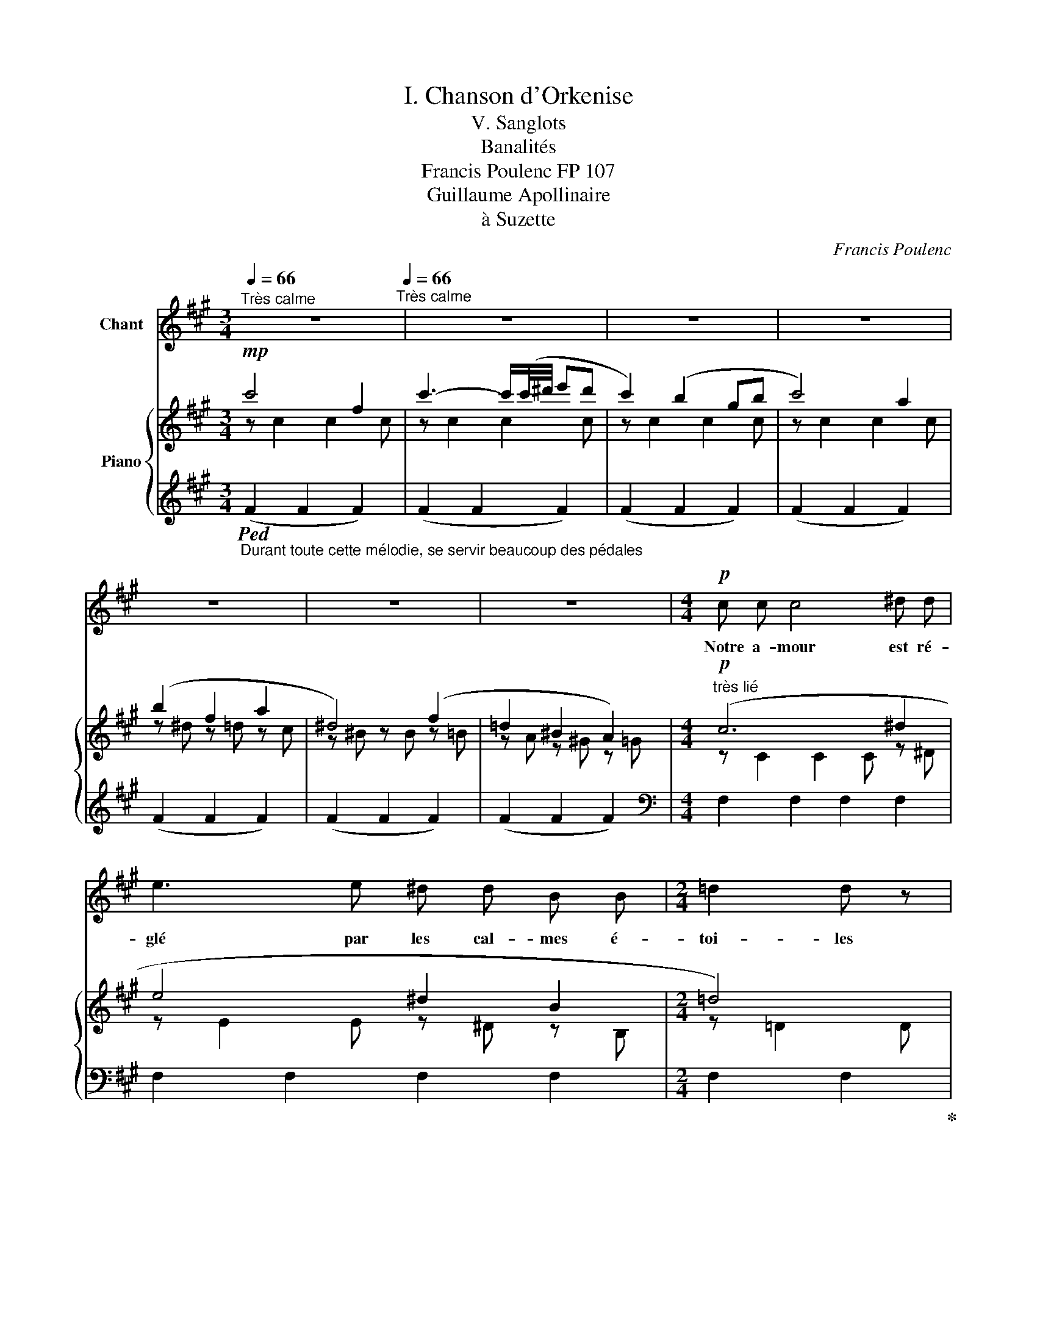 X:1
T:I. Chanson d'Orkenise
T:V. Sanglots
T:Banalités
T:Francis Poulenc FP 107
T: Guillaume Apollinaire  
T:à Suzette
C:Francis Poulenc
Z:Guillaume Apollinaire
%%score 1 { ( 2 3 7 8 ) | ( 4 5 6 ) }
L:1/8
Q:1/4=66
M:3/4
K:A
V:1 treble nm="Chant"
V:2 treble nm="Piano"
V:3 treble 
V:7 treble 
V:8 treble 
V:4 treble 
V:5 treble 
V:6 treble 
V:1
"^Très calme" z6[Q:1/4=66]"^Très calme" | z6 | z6 | z6 | z6 | z6 | z6 |[M:4/4]!p! c c c4 ^d d | %8
w: |||||||Notre a- mour est ré-|
 e3 e ^d d B B |[M:2/4] =d2 d z |[M:4/4] z!mf! c A A B B F2 | z A A A G G ^D D | %12
w: glé par les cal- mes é-|toi- les|Or nous sa- vons qu'en nous|beau- coup d'hom- mes res- pi- rent|
 z F ^A A ^E E A2- |[M:6/4] A z ^A A !breath!=A4 G2 B2 |[M:3/4] c6- | c2- c z z2 || %16
w: Qui vin- rent de très loin|_ et sont sous nos fronts|_||
[K:Gb]!p![Q:1/4=70]"^Animer un peu mais très progresssivement" E2 E E E2 | F F G4 | %18
w: C'est la chan- son|des rê- veurs|
[M:4/4]!mp!!<(! D D E2 F G D!<)! E |[M:3/4] B2- B z z2 |!mf!"^très lié"[Q:1/4=72]"^T" (G2 A2 B2 | %21
w: Qui s'é- taient ar- ra- ché le|cœur _|Et le por-|
 e3 d e B | G4 G) z |!f! F F F2 F F | B3!>(! B B B | d d!>)! =c2- c z | %26
w: taient dans la main|droi- te|Sou- viens- t'en cher or-|gueil! de tous ces|sou- ve- nirs _|
[Q:1/4=76]"^Animer encore un peu"!mf![Q:1/4=76]"^Animer encore un peu" B B B2 F F | F3 F A!<(! B | %28
w: Des ma- rins qui chan-|taient com- me des|
 A B!<)!!f! f4 | z!mf! F F F G G | A2- A/ z/ A __B B | F F A2- A z |!f! (3z _f f (3e e e =d2 | %33
w: con- qué- rants|Des gouf- fres de Thu-|lé _ des ten- dres|cieux d'O- phir _|Des ma- la- des mau- dits|
 z _d!>(! =c c _c c!>)! |!p! B2 __B2 z2 |!mf! =G2 G G!<(! =A =B!<)! |!f! =e4 =B!>(! B | %37
w: de ceux qui fuient leur|om- bre|Et du re- tour joy-|eux des heu-|
[Q:1/4=72]"^Céder à peine"[Q:1/4=72]"_Céder à peine" =G2 G2!>)! _G2 | %38
w: reux é- mi-|
[Q:1/4=66]"^Tempo I°"[Q:1/4=66]"^Tempo I°" G2- G z z2 | z2 z2!pp! B B | B2 =A A f f | %41
w: grants _|De ce|cœur il cou- lait du|
[M:2/4] B2- B/ z/ B |[M:3/4] B B A3 =G | e e A3 A | B B _G G E E | F2 F2- F z | %46
w: sang _ Et|Le rê- veur al-|lait pen- sant A|sa bles- su- re dé- li-|ca- te _|
 z!f! ^C/ C/ !>!C C/ C/ =E z/ E/ | !>!=A/ A/ A/ A/ =E2 E z | z!mf! _A2 =G/ G/ _G G/ z/ | %49
w: Tu ne bri- se- ras pas la|chaî- ne de ces cau- ses|Et dou- lou- reus- se|
 z B =A A _A2 | z!f! =c (3=G G G (3^F G =A | =c2!>(!"^molto" c2- c!>)! z | z!p! B B B _c2 | %53
w: et nous di- sait|Qui sont les ef- fets d'au- tres|cau- ses _|Mon pau- vre cœur|
 z d d d e2- | e/ z/ e g g f f | B B d2 d z | z/!mf! G/ B/ z/ z/ G/ G/ G/ F F/ F/ | %57
w: mon cœur bri- sé|_ Pa- reil au cœur de|tous les hom- mes|Voi- ci voi- ci nos mains que la|
 G G/ G/ B2 B2- | B[Q:1/4=62]"^Céder un peu" z[Q:1/4=70]"^Céder un peu" z2 z!f! B | %59
w: vie fit es- cla- ves|_ Est|
[Q:1/4=66]"^Strictement au mouvt"[Q:1/4=66]"^Strictement au mouvt" g g B2 z __B | %60
w: mort d'a- mour ou|
 A e e2 =d/ z/!p! d |"^très doux" g g B3 __B | A e e2- e/ z/!mf! =d ||[K:A] c3 c A A | %64
w: c'est tout com- me Est|mort d'a- mour et|le voi- ci _ Ain-|si vont tou- tes|
 _c2 B2- B/ z/ G | B B A2 z F | A A G2- G z |!f! f2 F3 F | f f =G2 G z |!mf! =G2 F3 F | %70
w: cho- ses _ Ar-|ra- chez donc le|vôtre aus- si _|Et rien ne|se- ra li- bre|jus- qu'à la|
!>(!"^molto" c c F2- F!>)! z | z2!p! =D D ^D B | A2- A z"^très lié" =D D | C2 ^B,2 ^D2 | %74
w: fin des temps _|Lais- sons tout aux|morts _ Et ca-|chons nos san-|
!>(! ^A4-!>)! A z |[Q:1/4=62]"_Céder à peine" z6 | !fermata!z6 |] %77
w: glots. _|||
V:2
!mp! c'4- f2 | c'3- c'/(c'/4^d'/4 e'd' | c'2) (b2 gb | c'4) a2 | (b2 f2 a2 | ^d4) (f2 | %6
 =d2 ^B2 A2) |[M:4/4]"^très lié"!p! (c6 ^d2 | e4 ^d2 B2 |[M:2/4] =d4) |[M:4/4] c2 A2 B2 F2 | %11
 A4 G2 ^D2 | F2 ^A2 ^E4 |[M:6/4] z2 ^A2 =A4 (G2 B2) |[M:3/4] !tenuto!c6 | !tenuto!c6 || %16
[K:Gb]!p! !arpeggio![EGBe]4 !arpeggio![DFB]2 | !arpeggio![Bdf]2 !arpeggio![GBdg]4 | %18
[M:4/4]!mp! ([FAd]2 [GBe]2 [FBdf]2!<(! [GBdg]2)[I:staff +1]({A,,,A,,E,G,C)[I:staff -1](B,EGB)(Be-g-)}!<)! | %19
[M:3/4]!f! [Begb]4 [Aea]2 |!mf! ([Beg]2 [Bf]2 [GBe]2) |{_F-A-} ([Ad]4 [Beg]2) | (G4 E2) | %23
!f! ([FA]2 [FB]2 F2 | [EB]4) (G2 | [DG]2 =c4) | %26
!mf!"_les accords bien arpégés" (!arpeggio![DFB]2 !arpeggio![A,=CF]2 !arpeggio![FA=c]2 | %27
 !arpeggio![FAd]4 !arpeggio![FA=c]2 | !arpeggio![DFA]2 !arpeggio![DFB]2 !arpeggio![FA=c]2) | %29
!mf! ([Fc=df]4 [cdg]2 | [=cea]4 [ce__b]2 | [A=cf]2 [cfa]2 [FAc]2) | %32
 !tenuto![A_c_f]2 !tenuto![Ace]2 !tenuto![_FA=d]2 | %33
 !tenuto![FA_d]2!>(! !tenuto![FA=c]2 !tenuto![FA_c]2!>)! |!p! !tenuto!B2!>(! (__B2 A2)!>)! | %35
!mf! !tenuto![e=g]2 !tenuto![Be]2!<(! !tenuto![^D=G]2!<)! |!f! !tenuto![=E=G]4 =B2 | %37
 [_c=d]4 [_B_g]2 | (!>!bc)!pp! z (B ge) | (!>!bc) z (B ge) |!pp! (be) =a=c f'f |[M:2/4] (bB) fF | %42
[M:3/4] (bB) aA =g=G | (e'e) aA eE | (Be) GB CG |"^à l'aise" !>!f6 | %46
!f! !tenuto!=A2 !tenuto!=B2 !tenuto!=E2 | !tenuto!=A2 !tenuto!=E2 !tenuto!^C2 |!mf! (_A2 =G2 _G2) | %49
 (B2 =A2 _A2) | !tenuto!=c2 !tenuto!=G2 !tenuto!^F2 | %51
 !tenuto!=c2!>(!"_molto" !tenuto!=G2 !tenuto!^F2!>)! |!pp! (B4 c2) | (A4 B2) | ([_G__B]4 A2) | %55
 !tenuto!F2 !tenuto!=G4 |!mf! !tenuto![_GB]2 !tenuto![=DG]2 !tenuto![D=F]2 | %57
 !tenuto![_GB]2 !tenuto![=DG]2 !tenuto![D=F]2 |"^tenu" !tenuto!B6 |!f! (G2 B2 __B2) | (A2 e2 =d2) | %61
!p! !tenuto![gbd'g']6 | (A2 e2 =d2) ||[K:A]!mf! (c2 e2 a2 | c2 =d2 g2) | (G2 e2 A2) | (A2 G4) | %67
!f! (B2 A4) | (A2 =G4) |!mf! (=G2 F4) |!>(! (c2 F4)!>)! |!p! (A4 B2 | A6) |!mf! (C2 ^B,2 ^D2) | %74
 (^A6 |!p!!>(! ([=A^d]2) [=Bf]2 [^B=d]2)!>)! |!ppp! [cfc']6 |] %77
V:3
 z c2 c2 c | z c2 c2 c | z c2 c2 c | z c2 c2 c | z ^d z =d z c | z ^B z B z =B | z A z ^G z =G | %7
[M:4/4] z C2 C2 C z ^D | z E2 E z ^D z B, |[M:2/4] z =D2 D |[M:4/4] cC AF B^D FB, | %11
 z C2 C G^B, ^DB, | z ^A,^A^D z B,A=D |[M:6/4] z ^A,^A^D z ^B,2 B, z =D z =G |[M:3/4] c!p!F- F4 | %15
 (cF-) F4 ||[K:Gb] E E2 E B,B, | FF G G2 [DGB] |[M:4/4] DD E!<(!E x2!<)! x2 | %19
[M:3/4] z [Beg]2 [Be-g] x2 | GG FF EE |{C-} [C_F] [CF]2 [CF] x2 | [DE] [DE]2 [DE] CC | %23
 [C_D][CD] [CD][CD] [CD][CD] | B, B,2 B, D!>(!D | B,B, [EG]!>)! [EG]2 [EF] | B,B, F,F, =CC | %27
 D D2 D =CC | A,A, B,B, =CC | FF CC GG | AA =CC __BB | FF AA C2 | _FF EE =DD | _DD =CC =DD | %34
 [=DF][DF] [DF] [DF]2!pp! [DF] | [=GB]G EE =A,A, | [=G,=B,] [G,B,]2 [G,B,] [B,=E][B,E] | %37
 [=D=G]!>(! [DG]2 [DG]!>)! x2 | x6 | x6 | !tenuto!b2 !tenuto!=a2 !tenuto!f'2 | %41
[M:2/4] !tenuto!b2 !tenuto!f2 |[M:3/4] !tenuto!b2 !tenuto!a2 !tenuto!=g2 | %43
 !tenuto!e'2 !tenuto!a2 !tenuto!e2 | !tenuto!B2 !tenuto!_G2 !tenuto!E2 |{C-F-B-} [CFB]6 | %46
 [=A,^C=E][A,CE] [=B,=E^G][B,EG] [^G,C][G,C] | [=A,^C=E][A,CE] [^G,=B,][G,B,] x2 | %48
 [__B,_D][B,D] [B,D][B,D] [B,D][B,D] | [D_F][DF] [DF][DF] [DF][DF] | %50
 [=CE=G][CEG] [=G,CE][G,CE] [=A,CE][A,CE] | [=CE=G][CEG] [=G,CE][G,CE] [=A,CE][A,CE] | %52
 !arpeggio![B,E_G] [B,EG]2 [B,EG] !arpeggio![CEG][CEG] | [D_F] [DF]2 [DF] [E=G][EG] | %54
 !arpeggio![=CE] [EG]2 [EG] [=DF][DF] | [A,D][A,D] [DF]!>(! [DF]2!>)! [DF] | B,B, G,G, F,F, | %57
 B,B, G,G, F,F, | (G G2 G2 =D) | [B,=D][B,D] [DG][DG] [=CE][CE] | [_CG][CG] [FA][FA] [=G=B][GB] | %61
 z [_B,_D_G] [DG][DG] [=CE][CE] | [_CG][CG] [FA][FA] [=G=B]2 ||[K:A] (EA) (Ac) (ce) | %64
 (DF) (FG) (Bd) | (A,=E) (AE) (^DF) | =B, =D2 (D2 C) | [B,CE][B,CE] [A,CE] [A,CE]2 [A,CE] | %68
 [A,B,D][A,B,D] [=G,B,D]!>(! [G,B,D]2!>)! [G,B,D] | x2 [^A,C] [A,C]2 [A,C] | %70
 [C^DF][CDF] [B,D] [B,D]2 [B,D] | [A,=D] [A,D]2 [A,D] [B,F][B,F] | [A,=D] [A,D]2 [A,D]- [A,D]2 | %73
 z A,2 A,2 A, | [=B,^DF]!>(! [B,DF]2!>)! [B,DF]- [B,DF]2 | x6 | z2"^(dessus)" !fermata!F,4 |] %77
V:4
"_Durant toute cette mélodie, se servir beaucoup des pédales"!ped! (F2 F2 F2) | (F2 F2 F2) | %2
 (F2 F2 F2) | (F2 F2 F2) | (F2 F2 F2) | (F2 F2 F2) | (F2 F2 F2) |[M:4/4][K:bass] F,2 F,2 F,2 F,2 | %8
 F,2 F,2 F,2 F,2 |[M:2/4] F,2 F,2!ped-up! |[M:4/4] F,2 F,2 F,2 F,2 | F,2 F,2 F,2 F,2 | %12
 F,2 F,2 F,2 F,2 |[M:6/4] F,2 F,2 F,2 F,2 z4 | %14
[M:3/4]"^très estompé" [F,,,F,,]2 [F,,,F,,]2 [F,,,F,,]2 | [F,,,F,,]2 [F,,,F,,]2 [F,,,F,,]2 || %16
[K:Gb] (E,, B,,2) B,, G,G, | !arpeggio![B,D][B,D] [B,D] [B,D]2 B, | %18
[M:4/4] A,A, A,A, [B,D][B,D]!ped! [B,D]2 |[M:3/4][K:treble] (c2 (C2) (F,2)!ped-up! | %20
[K:bass] [E,,B,,G,]2) [G,B,]2 B,2 | z2 (G,2 _F2) |"_tenu" z2 (G,,2 G,2) | (B,2 A,2 B,,2) | %24
 z2 (G,2 E,2) | z2 (B,2 =A,2) | B,,,B,,, B,,B,, A,A, | [A,B,] [A,B,]2 [A,B,] A,A, | F,F, A,2 B,2 | %29
 [A,_C]4 [C=D][CD] | [=CE][CE] G,G, [G,CE]2 | [A,=C]4 A,2 | _CC CC CC | C6 | (B,2 _C4) | %35
 E2 B,2 [=B,,,=B,,]2 | z2 (=B,,2 =G,2) | A,4 =D2 |[K:treble] ([EG]2 [EG]2 [EG]2) | %39
 ([EG]2 [EG]2 [EG]2) | [EG]2 [EG]2 ([=DFB]2 |[M:2/4] [=DF]2 D2) |[M:3/4] [_DF]2 [D_F]2 [DF]2 | %43
 [=CEA]2 [CE]2 C2 |[K:bass] z2 (A,2 A,,2) | z2 (A,2 F,2) | (^C,,2 ^C,2 =A,,2) | %47
 (^C,,2 =E,,2 =A,,2) | _F,2 =F,2 _G,2 | (=G,2 =A,2 _B,2) | ([=A,,,=A,,]2 [=E,,=E,]2 [E,,E,]2) | %51
 ([=A,,,=A,,]2 [=E,,=E,]2 [E,,E,]2) | z2[K:treble] (B,2 B2) |[K:bass] B,,6[K:treble] | %54
[K:bass] z2 (=C2 _C2) | z2 (B,2 _F,2) | (=D,2 B,,2 B,,,2) | (=D,,2 _C,,2 B,,,2) | %58
"_m.g. en dehors" (!>!=D2 B,2 __B,2) | z2 (E,2 G,2) | z2 (_C2!>(! F2)!>)! | z2 (E,2 G,2) | %62
 z2 (_C2 F2) ||[K:A] (A,2 C2 E2) | (G,2 B,2 ^E2) | C,2 C,2 ^B,2 | (F,2 ^E,4) | z2 F,2 F2 | %68
[K:treble]"_(dessus)" !tenuto!f2 !tenuto!F2[K:bass] !tenuto!F,2 | %69
"^à l'aise"{E,-^A,-C-} [E,A,C][E,A,C] (E,2 F,2) | (^D,2 ^A,2 G,2) | (=D,2 F,2 ^D,2) | (=D,2 F,4) | %73
 (^D,4 ^B,,2) |!ped! z2 (^D,2 ^D2)!ped-up! |[K:treble]!ped! (^B,2 =D2 ^D2)!ped-up! | %76
!ped! !fermata![CFA]6!ped-up! |] %77
V:5
 x6 | x6 | x6 | x6 | x6 | x6 | x6 |[M:4/4][K:bass] x8 | x8 |[M:2/4] x4 |[M:4/4] x8 | x8 | x8 | %13
[M:6/4] x12 |[M:3/4] x2 z"^m.d." (F, C,C) | x2 z (F, C,C) ||[K:Gb] E,,,4 !arpeggio![E,,-B,,]2 | %17
 !arpeggio!G,2 E,4 |[M:4/4] [B,,A,]2 [E,,B,,]2 G,2- G,2 |[M:3/4][K:treble] x6 |[K:bass] x6 | %21
 [G,,,G,,]6 | !tenuto!C,,6 | x6 | G,,6 | G,,6 | [B,,,,B,,,]2 B,,,2 [B,,F,]2 | F,4 B,,2- | B,,6 | %29
 =D,D, A,,A,, [G,A,]2 | [G,A,]2 A,,2 x2 | =D,D, A,,A,, D,D, |{/A,,} A,,2{/C,} C,2{/=D,} D,2 | %33
 (F,2 =G,2 A,2) | x6 | B,B, =G,G, x2 | [=E,,,=E,,]6 | B,,6 |[K:treble] x6 | x6 | x6 |[M:2/4] x4 | %42
[M:3/4] x6 | x6 |[K:bass] [_CE]4 x2 | D,6 | x6 | x4 [=E,=A,][E,A,] | x6 | x6 | x6 | x6 | %52
 x2[K:treble] x4 |[K:bass] x2[K:treble] (B,2 D2) |[K:bass] B,,6 | B,,6 | x6 | x6 | x6 | %59
 [A,,,A,,]6 | [D,,D,]6 | [A,,,A,,]6 | [D,,D,]6 ||[K:A] C,6 | C,6 | z2 C,4 | C,6 | [F,,,F,,]6 | %68
[K:treble] x4[K:bass] x2 | [F,,,F,,-]2 F,,4 | F,,6 | F,,6 | F,,6- | F,,6 | [G,,,G,,]6 | %75
[K:treble] F6 | x6 |] %77
V:6
 x6 | x6 | x6 | x6 | x6 | x6 | x6 |[M:4/4][K:bass] x8 | x8 |[M:2/4] x4 |[M:4/4] x8 | x8 | x8 | %13
[M:6/4] x12 |[M:3/4] x6 | x6 ||[K:Gb] x6 | E,,2 x4 |[M:4/4] x8 |[M:3/4][K:treble] x6 |[K:bass] x6 | %21
 x6 | E, E,2 E, x2 | x6 | x6 | x6 | x6 | x6 | x6 | x6 | x6 | x6 | x6 | x6 | x6 | x6 | x6 | x6 | %38
[K:treble] x6 | x6 | x6 |[M:2/4] x4 |[M:3/4] x6 | x6 |[K:bass] x6 | x6 | x6 | x6 | x6 | x6 | x6 | %51
 x6 | x2[K:treble] x4 |[K:bass] x2[K:treble] x4 |[K:bass] x6 | x6 | x6 | x6 | x6 | x6 | x6 | x6 | %62
 x6 ||[K:A] x6 | x6 | C,,4- C,,2 | x6 | x6 |[K:treble] x4[K:bass] x2 | x6 | x6 | x6 | x6 | x6 | %74
 x6 |[K:treble] x6 | x6 |] %77
V:7
 x6 | x6 | x6 | x6 | x6 | x6 | x6 |[M:4/4] x8 | x8 |[M:2/4] x4 |[M:4/4] x8 | x8 | x8 |[M:6/4] x12 | %14
[M:3/4] x6 | x6 ||[K:Gb] x6 | x6 |[M:4/4] x8 |[M:3/4] x6 | x6 | x6 | x6 | x6 | x6 | x6 | x6 | x6 | %28
 x6 | x2 [=DFAc]2 x2 | x2 [EA=c]2 x2 | x6 | x6 | x6 | x6 | x6 | x6 | x6 | x6 | x6 | x6 | %41
[M:2/4] x4 |[M:3/4] x6 | x6 | x6 | z (=d2 c2 A) | x6 | x6 | x6 | x6 | x6 | x6 | x6 | x6 | x6 | x6 | %56
 x6 | x6 | x6 | x6 | x6 | x2 (B2 __B2) | x6 ||[K:A] x6 | x6 | x6 | x6 | x6 | x6 | x6 | x6 | x6 | %72
 x6 | x6 | x6 | x6 | x6 |] %77
V:8
 x6 | x6 | x6 | x6 | x6 | x6 | x6 |[M:4/4] x8 | x8 |[M:2/4] x4 |[M:4/4] x8 | x8 | x8 |[M:6/4] x12 | %14
[M:3/4] x6 | x6 ||[K:Gb] x6 | x6 |[M:4/4] x8 |[M:3/4] x6 | x6 | x6 | x6 | x6 | x6 | x6 | x6 | x6 | %28
 x6 | x6 | x6 | x6 | x6 | x6 | x6 | x6 | x6 | x6 | x6 | x6 | x6 |[M:2/4] x4 |[M:3/4] x6 | x6 | x6 | %45
 x2 F2 =D2 | x6 | x6 | x6 | x6 | x6 | x6 | x6 | x6 | x6 | x6 | x6 | x6 | x6 | x6 | x6 | x6 | x6 || %63
[K:A] x6 | x6 | x6 | x6 | x6 | x6 | x6 | x6 | x6 | x6 | x6 | x6 | x6 | x6 |] %77

